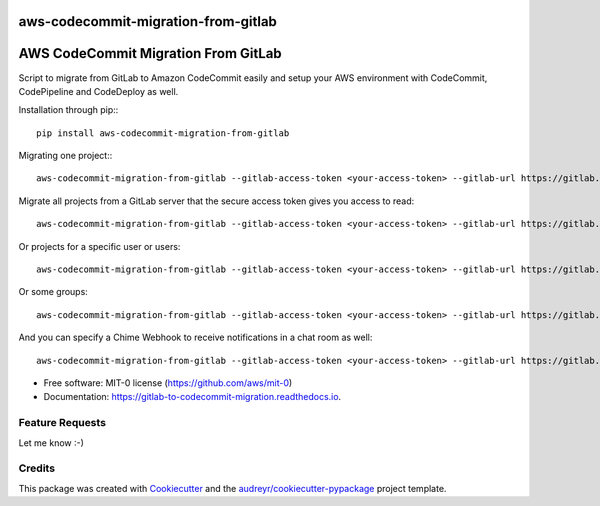 ====================================
aws-codecommit-migration-from-gitlab
====================================


.. image:: https://img.shields.io/pypi/v/aws-codecommit-migration-from-gitlab
        :target: https://pypi.python.org/pypi/aws-codecommit-migration-from-gitlab

.. image:: https://readthedocs.org/projects/aws-codecommit-migration-from-gitlab/badge/?version=latest
        :target: https://aws-codecommit-migration-from-gitlab.readthedocs.io/en/latest/?badge=latest
        :alt: Documentation Status

====================================
AWS CodeCommit Migration From GitLab
====================================

Script to migrate from GitLab to Amazon CodeCommit easily and setup your AWS environment with CodeCommit, CodePipeline and CodeDeploy as well.

Installation through pip:::

    pip install aws-codecommit-migration-from-gitlab

Migrating one project:::

    aws-codecommit-migration-from-gitlab --gitlab-access-token <your-access-token> --gitlab-url https://gitlab.youdomain.com --projects namespace/project-name


Migrate all projects from a GitLab server that the secure access token gives you access to read::

    aws-codecommit-migration-from-gitlab --gitlab-access-token <your-access-token> --gitlab-url https://gitlab.youdomain.com --all


Or projects for a specific user or users::

    aws-codecommit-migration-from-gitlab --gitlab-access-token <your-access-token> --gitlab-url https://gitlab.youdomain.com --users user1 user2

Or some groups::

    aws-codecommit-migration-from-gitlab --gitlab-access-token <your-access-token> --gitlab-url https://gitlab.youdomain.com --groups group1 group2

And you can specify a Chime Webhook to receive notifications in a chat room as well::

    aws-codecommit-migration-from-gitlab --gitlab-access-token <your-access-token> --gitlab-url https://gitlab.youdomain.com --projects namespace/project-name --chime-webhook-url <chime-webhook-url>


* Free software: MIT-0 license (https://github.com/aws/mit-0)
* Documentation: https://gitlab-to-codecommit-migration.readthedocs.io.


Feature Requests
----------------

Let me know :-)

Credits
-------

This package was created with Cookiecutter_ and the `audreyr/cookiecutter-pypackage`_ project template.

.. _Cookiecutter: https://github.com/audreyr/cookiecutter
.. _`audreyr/cookiecutter-pypackage`: https://github.com/audreyr/cookiecutter-pypackage
